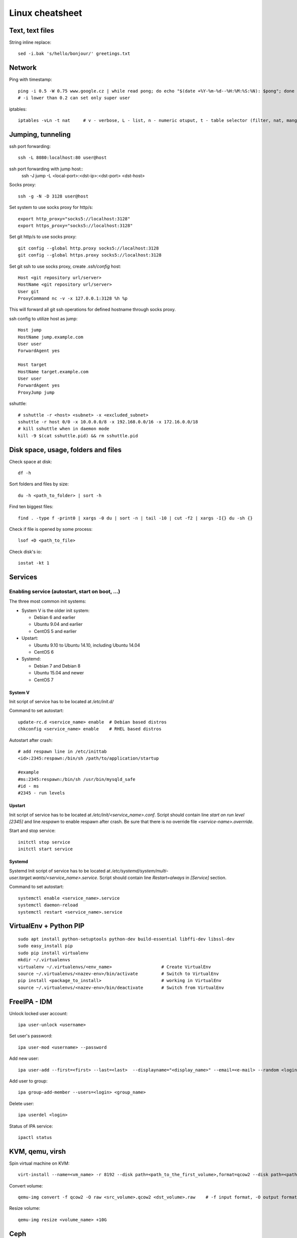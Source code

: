 ********************
Linux cheatsheet
********************

Text, text files
################

String inline replace::

 sed -i.bak 's/hello/bonjour/' greetings.txt

Network
#######

Ping with timestamp::

 ping -i 0.5 -W 0.75 www.google.cz | while read pong; do echo "$(date +%Y-%m-%d--%H:%M:%S:%N): $pong"; done
 # -i lower than 0.2 can set only super user

iptables::

 iptables -vLn -t nat     # v - verbose, L - list, n - numeric otuput, t - table selector (filter, nat, mangle, raw, security)

Jumping, tunneling
##################

ssh port forwarding::

 ssh -L 8080:localhost:80 user@host

ssh port forwarding with jump host::
 ssh -J jump -L <local-port>:<dst-ip>:<dst-port> <dst-host>

Socks proxy::

 ssh -g -N -D 3128 user@host

Set system to use socks proxy for http/s::

 export http_proxy="socks5://localhost:3128"
 export https_proxy="socks5://localhost:3128"

Set git http/s to use socks proxy::

 git config --global http.proxy socks5://localhost:3128
 git config --global https.proxy socks5://localhost:3128

Set git ssh to use socks proxy, create `.ssh/config` host::

 Host <git repository url/server>
 HostName <git repository url/server>
 User git
 ProxyCommand nc -v -x 127.0.0.1:3128 %h %p

This will forward all git ssh operations for defined hostname through socks proxy.

ssh config to utilize host as jump::

 Host jump
 HostName jump.example.com
 User user
 ForwardAgent yes

 Host target
 HostName target.example.com
 User user
 ForwardAgent yes
 ProxyJump jump

sshuttle::

 # sshuttle -r <host> <subnet> -x <excluded_subnet>
 sshuttle -r host 0/0 -x 10.0.0.0/8 -x 192.168.0.0/16 -x 172.16.0.0/18
 # kill sshuttle when in daemon mode
 kill -9 $(cat sshuttle.pid) && rm sshuttle.pid


Disk space, usage, folders and files
####################

Check space at disk::

 df -h

Sort folders and files by size::

 du -h <path_to_folder> | sort -h

Find ten biggest files::

 find . -type f -print0 | xargs -0 du | sort -n | tail -10 | cut -f2 | xargs -I{} du -sh {}

Check if file is opened by some process::

 lsof +D <path_to_file>

Check disk's io::

 iostat -kt 1

Services
##############

Enabling service (autostart, start on boot, ...)
************************************************

The three most common init systems:

* System V is the older init system:

  * Debian 6 and earlier
  * Ubuntu 9.04 and earlier
  * CentOS 5 and earlier

* Upstart:

  * Ubuntu 9.10 to Ubuntu 14.10, including Ubuntu 14.04
  * CentOS 6

* Systemd:

  * Debian 7 and Debian 8
  * Ubuntu 15.04 and newer
  * CentOS 7

System V
===================

Init script of service has to be located at */etc/init.d/*

Command to set autostart::

 update-rc.d <service_name> enable  # Debian based distros
 chkconfig <service_name> enable    # RHEL based distros

Autostart after crash::

 # add respawn line in /etc/inittab
 <id>:2345:respawn:/bin/sh /path/to/application/startup

 #example
 #ms:2345:respawn:/bin/sh /usr/bin/mysqld_safe
 #id - ms
 #2345 - run levels

Upstart
=======

Init script of service has to be located at */etc/init/<service_name>.conf*. Script should contain line *start on run level [2345]* and line *respawn* to enable respawn after crash. Be sure that there is no override file *<service-name>.overrride*.

Start and stop service::

 initctl stop service
 initctl start service

Systemd
=======

Systemd Init script of service has to be located at */etc/systemd/system/multi-user.target.wants/<service_name>.service*. Script should contain line *Restart=always* in *[Service]* section.

Command to set autostart::

 systemctl enable <service_name>.service
 systemctl daemon-reload
 systemctl restart <service_name>.service

VirtualEnv + Python PIP
#######################

::

 sudo apt install python-setuptools python-dev build-essential libffi-dev libssl-dev
 sudo easy_install pip
 sudo pip install virtualenv
 mkdir ~/.virtualenvs
 virtualenv ~/.virtualenvs/<env_name>                   # Create VirtualEnv
 source ~/.virtualenvs/<nazev-env>/bin/activate         # Switch to VirtualEnv
 pip install <package_to_install>                       # working in VirtualEnv
 source ~/.virtualenvs/<nazev-env>/bin/deactivate       # Switch from VirtualEnv

FreeIPA - IDM
##############

Unlock locked user account::

 ipa user-unlock <username>

Set user's password::

 ipa user-mod <username> --password

Add new user::

 ipa user-add --first=<first> --last=<last>  --displayname="<display_name>" --email=<e-mail> --random <login>

Add user to group::

 ipa group-add-member --users=<login> <group_name>

Delete user::

 ipa userdel <login>

Status of IPA service::

 ipactl status

KVM, qemu, virsh
#################

Spin virtual machine on KVM::

 virt-install --name=<vm_name> -r 8192 --disk path=<path_to_the_first_volume>,format=qcow2 --disk path=<path_to_the_second_volume>,format=qcow2 --os-type linux --os-variant rhel7.0 --network bridge=<bridge_name> --network bridge=<bridge_name> --network bridge=<bridge_name> --autostart --graphics spice --import --vcpus 4

Convert volume::

 qemu-img convert -f qcow2 -O raw <src_volume>.qcow2 <dst_volume>.raw    # -f input format, -O output format

Resize volume::

 qemu-img resize <volume_name> +10G

Ceph
#####

Cluster status::

 ceph -s
 ceph -w
 ceph health detail

Tree of OSDs::

 ceph osd tree

Stopping without rebalancing::

 # before maintenance
 ceph osd set noout
 # after maintenance
 ceph osd unset noout

Stop and start osd daemon::

 /etc/init.d/ceph stop osd.<osd-id>
 /etc/init.d/ceph start osd.<osd-id>

Slowdown recovery::

 ceph tell osd.* injectargs '--osd-max-backfills 1'
 ceph tell osd.* injectargs '--osd-recovery-max-active 1'
 ceph tell osd.* injectargs '--osd-recovery-op-priority 1'

RabbitMQ
########

Status::

  rabbitmqctl status

Cluster status::

  rabbitmqctl cluster_status

Rejoin cluster process if node left it (crash,redeploy etc)::

  # At some active node in cluster
  rabbitmqctl forget_cluster_node rabbit@<notincluster_node_name>
  # At node which should be added to cluster
  rabbitmqctl stop_app
  rabbitmqctl join_cluster rabbit@<active_node_name>

Other
#####

Kernel patching::

 patching:
 apt-get update
 apt-get install linux-image-<version>
 apt-get install linux-image-extra-<version>
 apt-get install linux-headers-<version>

 reboot

Random string generator (e.g. password)::

  < /dev/urandom tr -dc [:alnum:] | head -c12

BYOBU / TMUX swap windows - change window position::

 swap-window -s 3 -t 1      # Window 3 swaped to window 1

Guestfish - data manipulation in qcow2 volume::

 guestfish --rw -a volume_name.qcow2
 ><fs> run
 ><fs> list-filesystems
 /dev/sda1: xfs
 ><fs> mount /dev/sda1 /
 ><fs> vi /etc/shadow
 ><fs> quit

Hash password into passwd format::

 openssl passwd -1 password

VirtualBox serial port in Windows::

 # in Settings, tab serial ports:
 # enable serial port, select host pipe, unselect connect to existing pipe
 # Port/File path: \\.\pipe\COM1
 # OK
